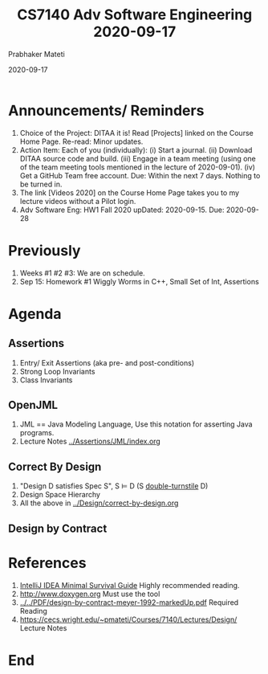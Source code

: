 # -*- mode: org -*-
#+DATE: 2020-09-17
#+TITLE: CS7140 Adv Software Engineering 2020-09-17
#+AUTHOR: Prabhaker Mateti
#+HTML_LINK_UP: ../
#+HTML_LINK_HOME: ../../Top/
#+HTML_HEAD: <style> P {text-align: justify} code, pre {color: brown;} @media screen {BODY {margin: 10%} }</style>
#+BIND: org-html-preamble-format (("en" "<a href=\"../../\"> ../../</a>"))
#+BIND: org-html-postamble-format (("en" "<hr size=1>Copyright &copy; 2020 <a href=\"https://cecs.wright.edu/~pmateti\"> cecs.wright.edu/~pmateti</a>  %d"))
#+STARTUP:showeverything
#+OPTIONS: toc:nil

* Announcements/ Reminders

1. Choice of the Project: DITAA it is! Read [Projects] linked on the
   Course Home Page.  Re-read: Minor updates.
1. Action Item: Each of you (individually): (i) Start a journal. (ii)
   Download DITAA source code and build.  (iii) Engage in a team
   meeting (using one of the team meeting tools mentioned in the
   lecture of 2020-09-01). (iv) Get a GitHub Team free account.  Due:
   Within the next 7 days.  Nothing to be turned in.
1. The link [Videos 2020] on the Course Home Page takes you to my
   lecture videos without a Pilot login.
1. Adv Software Eng: HW1 Fall 2020 upDated: 2020-09-15.  Due:
   2020-09-28

* Previously

1. Weeks #1 #2 #3: We are on schedule.
1. Sep 15: Homework #1 Wiggly Worms in C++, Small Set of Int, Assertions


* Agenda

** Assertions

1. Entry/ Exit Assertions (aka pre- and post-conditions)
1. Strong Loop Invariants
1. Class Invariants

** OpenJML

1. JML == Java Modeling Language, Use this notation for asserting Java
   programs.
1. Lecture Notes [[../Assertions/JML/index.org]]

** Correct By Design

2. "Design D satisfies Spec S", S ⊨ D (S [[https://en.wikipedia.org/wiki/Double_turnstile][double-turnstile]] D)
3. Design Space Hierarchy
1. All the above in [[../Design/correct-by-design.org]]

** Design by Contract

* References

1. [[../Tools/IntelliJ-IDEA-HadiHariri.html][IntelliJ IDEA Minimal Survival Guide]] Highly recommended reading.
1. http://www.doxygen.org Must use the tool
1. [[../../PDF/design-by-contract-meyer-1992-markedUp.pdf]] Required Reading
1. https://cecs.wright.edu/~pmateti/Courses/7140/Lectures/Design/ Lecture Notes

* End
# Local variables:
# after-save-hook: org-html-export-to-html
# end:

